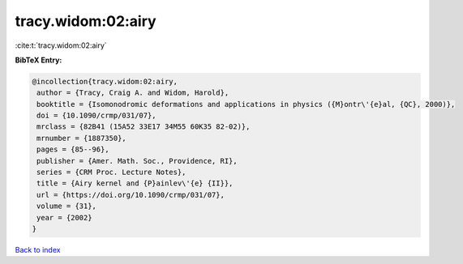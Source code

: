 tracy.widom:02:airy
===================

:cite:t:`tracy.widom:02:airy`

**BibTeX Entry:**

.. code-block:: bibtex

   @incollection{tracy.widom:02:airy,
    author = {Tracy, Craig A. and Widom, Harold},
    booktitle = {Isomonodromic deformations and applications in physics ({M}ontr\'{e}al, {QC}, 2000)},
    doi = {10.1090/crmp/031/07},
    mrclass = {82B41 (15A52 33E17 34M55 60K35 82-02)},
    mrnumber = {1887350},
    pages = {85--96},
    publisher = {Amer. Math. Soc., Providence, RI},
    series = {CRM Proc. Lecture Notes},
    title = {Airy kernel and {P}ainlev\'{e} {II}},
    url = {https://doi.org/10.1090/crmp/031/07},
    volume = {31},
    year = {2002}
   }

`Back to index <../By-Cite-Keys.rst>`_
